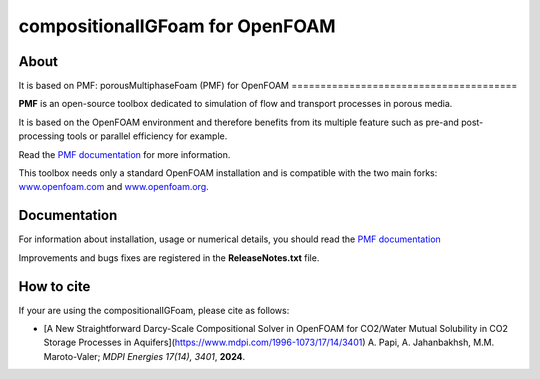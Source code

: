compositionalIGFoam for OpenFOAM
=======================================
About
-----
It is based on PMF: 
porousMultiphaseFoam (PMF) for OpenFOAM
=======================================

**PMF** is an open-source toolbox dedicated to simulation of flow and transport processes in porous media.

It is based on the OpenFOAM environment and therefore benefits from its multiple feature such as pre-and post-processing tools or parallel efficiency for example.

Read the `PMF documentation <https://porousmultiphasefoam.readthedocs.io/en/dev/>`_ for more information.

This toolbox needs only a standard OpenFOAM installation and is compatible with the two main forks: `www.openfoam.com <https://www.openfoam.com>`_ and `www.openfoam.org <https://www.openfoam.org>`_.


Documentation
-------------

For information about installation, usage or numerical details, you should read the `PMF documentation <https://porousmultiphasefoam.readthedocs.io/en/dev>`_

Improvements and bugs fixes are registered in the **ReleaseNotes.txt** file.

How to cite
---------------

If your are using the compositionalIGFoam, please cite as follows:

- [A New Straightforward Darcy-Scale Compositional Solver in OpenFOAM for CO2/Water Mutual Solubility in CO2 Storage Processes in Aquifers](https://www.mdpi.com/1996-1073/17/14/3401)
  A. Papi, A. Jahanbakhsh, M.M. Maroto-Valer;
  *MDPI Energies  17(14), 3401*, **2024**.
